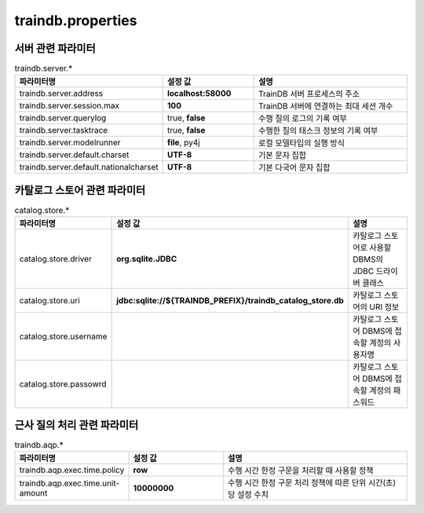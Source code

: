 traindb.properties
==================

서버 관련 파라미터
------------------
.. list-table:: traindb.server.*
   :widths: 25 25 50
   :header-rows: 1

   * - 파라미터명
     - 설정 값
     - 설명
   * - traindb.server.address
     - **localhost:58000**
     - TrainDB 서버 프로세스의 주소
   * - traindb.server.session.max
     - **100**
     - TrainDB 서버에 연결하는 최대 세션 개수
   * - traindb.server.querylog
     - true, **false**
     - 수행 질의 로그의 기록 여부
   * - traindb.server.tasktrace
     - true, **false**
     - 수행한 질의 태스크 정보의 기록 여부
   * - traindb.server.modelrunner
     - **file**, py4j
     - 로컬 모델타입의 실행 방식
   * - traindb.server.default.charset
     - **UTF-8**
     - 기본 문자 집합
   * - traindb.server.default.nationalcharset
     - **UTF-8**
     - 기본 다국어 문자 집합


카탈로그 스토어 관련 파라미터
-----------------------------
.. list-table:: catalog.store.*
   :widths: 25 25 50
   :header-rows: 1

   * - 파라미터명
     - 설정 값
     - 설명
   * - catalog.store.driver
     - **org.sqlite.JDBC**
     - 카탈로그 스토어로 사용할 DBMS의 JDBC 드라이버 클래스
   * - catalog.store.uri
     - **jdbc:sqlite://${TRAINDB_PREFIX}/traindb_catalog_store.db**
     - 카탈로그 스토어의 URI 정보
   * - catalog.store.username
     - 
     - 카탈로그 스토어 DBMS에 접속할 계정의 사용자명
   * - catalog.store.passowrd
     - 
     - 카탈로그 스토어 DBMS에 접속할 계정의 패스워드


근사 질의 처리 관련 파라미터
----------------------------
.. list-table:: traindb.aqp.*
   :widths: 25 25 50
   :header-rows: 1

   * - 파라미터명
     - 설정 값
     - 설명
   * - traindb.aqp.exec.time.policy
     - **row**
     - 수행 시간 한정 구문을 처리할 때 사용할 정책
   * - traindb.aqp.exec.time.unit-amount
     - **10000000**
     - 수행 시간 한정 구문 처리 정책에 따른 단위 시간(초)당 설정 수치

